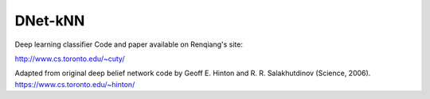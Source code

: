 DNet-kNN
========

Deep learning classifier
Code and paper available on Renqiang's site:

http://www.cs.toronto.edu/~cuty/


Adapted from original deep belief network code by Geoff E. Hinton and R. R. Salakhutdinov (Science, 2006).
https://www.cs.toronto.edu/~hinton/

